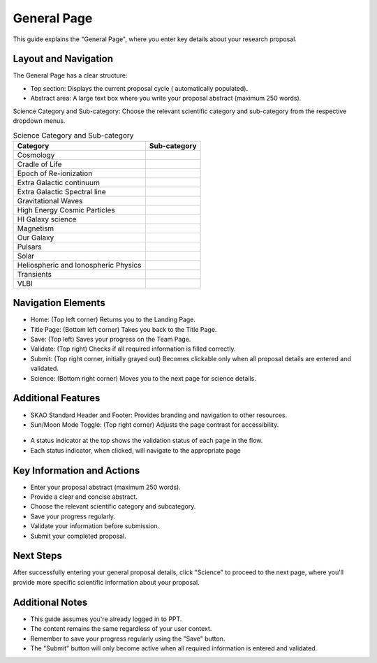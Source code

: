 General Page
~~~~~~~~~~~~

This guide explains the "General Page", where you enter key details about your research proposal.

.. figure:: /images/generalPage.png
   :width: 90%
   :alt: screen in light & dark mode 

Layout and Navigation
=====================

The General Page has a clear structure:

- Top section: Displays the current proposal cycle ( automatically populated).
- Abstract area: A large text box where you write your proposal abstract (maximum 250 words).

Science Category and Sub-category: Choose the relevant scientific category and sub-category from the respective dropdown menus.

.. csv-table:: Science Category and Sub-category
   :header: "Category", "Sub-category"

    "Cosmology", ""
    "Cradle of Life", ""
    "Epoch of Re-ionization", ""
    "Extra Galactic continuum", ""
    "Extra Galactic Spectral line	", ""
    "Gravitational Waves", ""
    "High Energy Cosmic Particles", ""
    "HI Galaxy science", ""	
    "Magnetism", ""
    "Our Galaxy", ""	
    "Pulsars", ""	
    "Solar", ""	
    "Heliospheric and Ionospheric Physics", ""	
    "Transients", ""	
    "VLBI", ""	

Navigation Elements
===================

- Home: (Top left corner) Returns you to the Landing Page.
- Title Page: (Bottom left corner) Takes you back to the Title Page.
- Save: (Top left) Saves your progress on the Team Page.
- Validate: (Top right) Checks if all required information is filled correctly.
- Submit: (Top right corner, initially grayed out) Becomes clickable only when all proposal details are entered and validated.
- Science: (Bottom right corner) Moves you to the next page for science details.

Additional Features
===================

- SKAO Standard Header and Footer: Provides branding and navigation to other resources.
- Sun/Moon Mode Toggle: (Top right corner) Adjusts the page contrast for accessibility.

.. figure:: /images/sunMoonBtn.png
   :width: 5%
   :alt: light/dark Button

.. figure:: /images/generalPage.png
   :width: 90%
   :alt: screen in light & dark mode 
   
- A status indicator at the top shows the validation status of each page in the flow.
- Each status indicator, when clicked, will navigate to the appropriate page

.. figure:: /images/pageStatus.png
   :width: 90%
   :alt: page status icons/navigation

Key Information and Actions
===========================

- Enter your proposal abstract (maximum 250 words).
- Provide a clear and concise abstract.
- Choose the relevant scientific category and subcategory.
- Save your progress regularly.
- Validate your information before submission.
- Submit your completed proposal.

Next Steps
==========

After successfully entering your general proposal details, click "Science" to proceed to the next page, 
where you'll provide more specific scientific information about your proposal.

Additional Notes
================

- This guide assumes you're already logged in to PPT.
- The content remains the same regardless of your user context.
- Remember to save your progress regularly using the "Save" button.
- The "Submit" button will only become active when all required information is entered and validated.